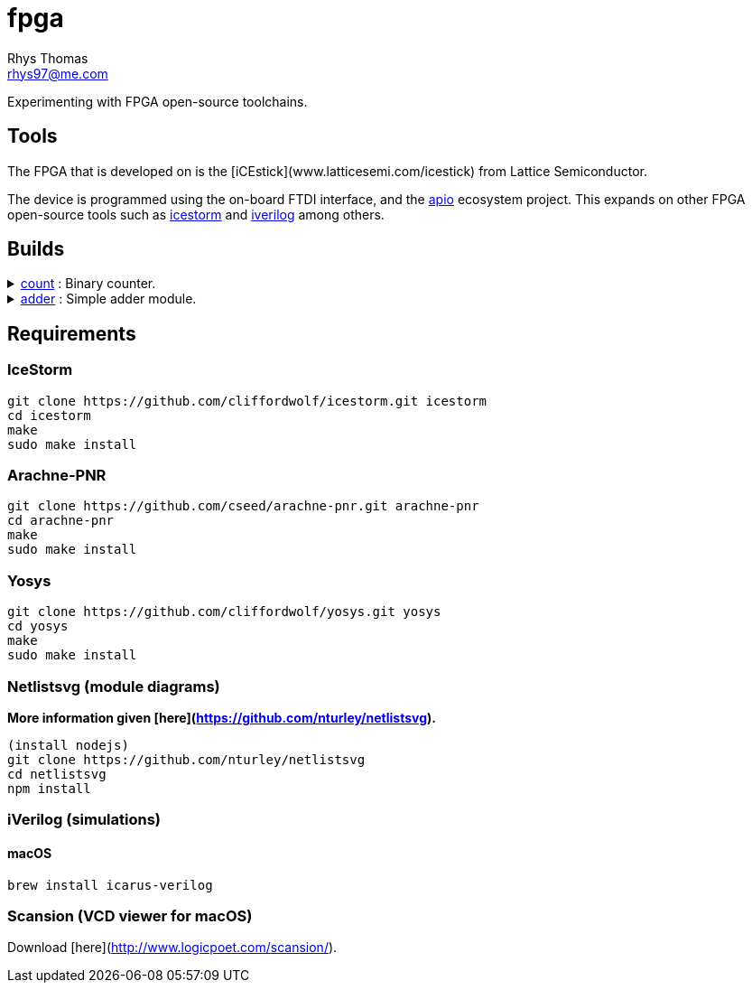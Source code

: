 :Project:	fpga
:Author:	Rhys Thomas
:Email:		rhys97@me.com
:Date:		2018-07-24
:Revision:	version 2
:License:	GPLv3

= fpga

Experimenting with FPGA open-source toolchains.

:toc:
:toc-placement!:

toc::[]

== Tools
The FPGA that is developed on is the [iCEstick](www.latticesemi.com/icestick)
from Lattice Semiconductor.

The device is programmed using the on-board FTDI interface, and the
https://github.com/FPGAwars/apio[apio] ecosystem project. This expands on
other FPGA open-source tools such as
http://www.clifford.at/icestorm/[icestorm] and
http://iverilog.icarus.com/[iverilog] among others.

== Builds
++++
<details>
	<summary><a href="./count">count</a> : Binary counter.</summary>
	<img src="count/img/top.svg">
</details>
<details>
	<summary><a href="./adder">adder</a> : Simple adder module.</summary>
	<img src="adder/img/top.svg">
</details>
++++

== Requirements
=== IceStorm
```
git clone https://github.com/cliffordwolf/icestorm.git icestorm
cd icestorm
make
sudo make install
```

=== Arachne-PNR
```
git clone https://github.com/cseed/arachne-pnr.git arachne-pnr
cd arachne-pnr
make
sudo make install
```

=== Yosys
```
git clone https://github.com/cliffordwolf/yosys.git yosys
cd yosys
make
sudo make install
```

=== Netlistsvg (module diagrams)
*More information given [here](https://github.com/nturley/netlistsvg).*
```
(install nodejs)
git clone https://github.com/nturley/netlistsvg
cd netlistsvg
npm install
```

=== iVerilog (simulations)
==== macOS
```
brew install icarus-verilog
```

=== Scansion (VCD viewer for macOS)
Download [here](http://www.logicpoet.com/scansion/).
